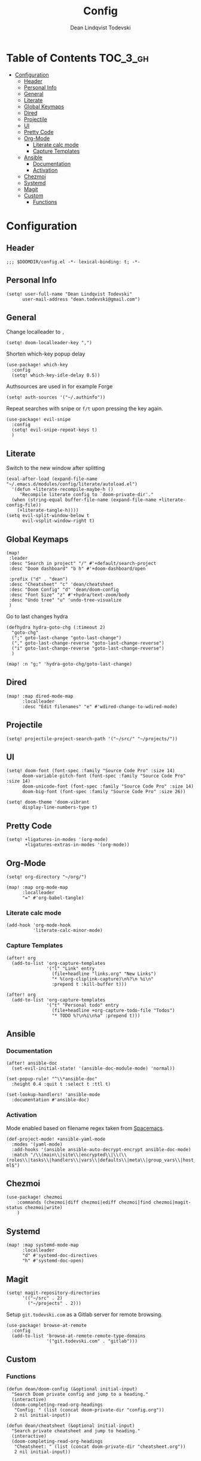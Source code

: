 #+TITLE: Config
#+AUTHOR: Dean Lindqvist Todevski
#+EMAIL: dean.todevski@gmail.com
#+LANGUAGE: en
#+STARTUP: inlineimages
# #+STARTUP: overview
#+PROPERTY: header-args :tangle yes :cache yes :results silent :padline no

* Table of Contents :TOC_3_gh:
:PROPERTIES:
:VISIBILITY: children
:END:
- [[#configuration][Configuration]]
  - [[#header][Header]]
  - [[#personal-info][Personal Info]]
  - [[#general][General]]
  - [[#literate][Literate]]
  - [[#global-keymaps][Global Keymaps]]
  - [[#dired][Dired]]
  - [[#projectile][Projectile]]
  - [[#ui][UI]]
  - [[#pretty-code][Pretty Code]]
  - [[#org-mode][Org-Mode]]
    - [[#literate-calc-mode][Literate calc mode]]
    - [[#capture-templates][Capture Templates]]
  - [[#ansible][Ansible]]
    - [[#documentation][Documentation]]
    - [[#activation][Activation]]
  - [[#chezmoi][Chezmoi]]
  - [[#systemd][Systemd]]
  - [[#magit][Magit]]
  - [[#custom][Custom]]
    - [[#functions][Functions]]

* Configuration
:PROPERTIES:
:VISIBILITY: children
:END:
** Header
#+BEGIN_SRC elisp
;;; $DOOMDIR/config.el -*- lexical-binding: t; -*-
#+END_SRC

** Personal Info
#+BEGIN_SRC elisp
(setq! user-full-name "Dean Lindqvist Todevski"
      user-mail-address "dean.todevski@gmail.com")
#+END_SRC

** General
Change localleader to ~,~
#+BEGIN_SRC elisp
(setq! doom-localleader-key ",")
#+END_SRC

Shorten which-key popup delay
#+BEGIN_SRC elisp
(use-package! which-key
  :config
  (setq! which-key-idle-delay 0.5))
#+END_SRC

Authsources are used in for example Forge
#+BEGIN_SRC elisp
(setq! auth-sources '("~/.authinfo"))
#+END_SRC

Repeat searches with snipe or ~f/t~ upon pressing the key again.
#+BEGIN_SRC elisp
(use-package! evil-snipe
  :config
  (setq! evil-snipe-repeat-keys t)
  )
#+END_SRC

** Literate
Switch to the new window after splitting
#+BEGIN_SRC elisp
(eval-after-load (expand-file-name "~/.emacs.d/modules/config/literate/autoload.el")
  '(defun +literate-recompile-maybe-h ()
     "Recompile literate config to `doom-private-dir'."
  (when (string-equal buffer-file-name (expand-file-name +literate-config-file))
    (+literate-tangle-h))))
(setq evil-split-window-below t
      evil-vsplit-window-right t)
#+END_SRC

** Global Keymaps

#+BEGIN_SRC elisp
(map!
 :leader
 :desc "Search in project" "/" #'+default/search-project
 :desc "Doom dashboard" "b h" #'+doom-dashboard/open

 :prefix ("d" . "dean")
 :desc "Cheatsheet" "c" 'dean/cheatsheet
 :desc "Doom Config" "d" 'dean/doom-config
 :desc "Font Size" "z" #'+hydra/text-zoom/body
 :desc "Undo tree" "u" 'undo-tree-visualize
 )
#+END_SRC

Go to last changes hydra
#+BEGIN_SRC elisp
(defhydra hydra-goto-chg (:timeout 2)
  "goto-chg"
  (";" goto-last-change "goto-last-change")
  ("," goto-last-change-reverse "goto-last-change-reverse")
  ("i" goto-last-change-reverse "goto-last-change-reverse")
  )

(map! :n "g;" 'hydra-goto-chg/goto-last-change)
#+END_SRC

** Dired
#+BEGIN_SRC elisp
(map! :map dired-mode-map
      :localleader
      :desc "Edit filenames" "e" #'wdired-change-to-wdired-mode)
#+END_SRC

** Projectile
#+BEGIN_SRC elisp
(setq! projectile-project-search-path '("~/src/" "~/projects/"))
#+END_SRC

** UI
#+BEGIN_SRC elisp
(setq! doom-font (font-spec :family "Source Code Pro" :size 14)
      doom-variable-pitch-font (font-spec :family "Source Code Pro" :size 14)
      doom-unicode-font (font-spec :family "Source Code Pro" :size 14)
      doom-big-font (font-spec :family "Source Code Pro" :size 26))

(setq! doom-theme 'doom-vibrant
      display-line-numbers-type t)
#+END_SRC

** Pretty Code
#+BEGIN_SRC elisp
(setq! +ligatures-in-modes '(org-mode)
       +ligatures-extras-in-modes '(org-mode))
#+END_SRC

** Org-Mode
#+BEGIN_SRC elisp
(setq! org-directory "~/org/")

(map! :map org-mode-map
      :localleader
      "=" #'org-babel-tangle)
#+END_SRC

*** Literate calc mode
#+BEGIN_SRC elisp
(add-hook 'org-mode-hook
          'literate-calc-minor-mode)
#+END_SRC

*** Capture Templates
#+BEGIN_SRC elisp
(after! org
  (add-to-list 'org-capture-templates
               '("l" "Link" entry
                 (file+headline "links.org" "New Links")
                 "* %(org-cliplink-capture)\n%?\n %i\n"
                 :prepend t :kill-buffer t)))

(after! org
  (add-to-list 'org-capture-templates
               '("t" "Personal todo" entry
                 (file+headline +org-capture-todo-file "Todos")
                 "* TODO %?\n%i\n%a" :prepend t)))
#+END_SRC

** Ansible
*** Documentation
#+BEGIN_SRC elisp
(after! ansible-doc
  (set-evil-initial-state! '(ansible-doc-module-mode) 'normal))

(set-popup-rule! "^\\*ansible-doc"
  :height 0.4 :quit t :select t :ttl t)

(set-lookup-handlers! 'ansible-mode
  :documentation #'ansible-doc)
#+END_SRC

*** Activation
Mode enabled based on filename regex taken from [[https://github.com/syl20bnr/spacemacs/blob/develop/layers/%2Btools/ansible/config.el#L19][Spacemacs]].

#+BEGIN_SRC elisp
(def-project-mode! +ansible-yaml-mode
  :modes '(yaml-mode)
  :add-hooks '(ansible ansible-auto-decrypt-encrypt ansible-doc-mode)
  :match "/\\(main\\|site\\|encrypted\\|\\(\\(roles\\|tasks\\|handlers\\|vars\\|defaults\\|meta\\|group_vars\\|host_vars\\)/.+\\)\\)\\.ya?ml$")
#+END_SRC

** Chezmoi
#+BEGIN_SRC elisp
(use-package! chezmoi
    :commands (chezmoi|diff chezmoi|ediff chezmoi|find chezmoi|magit-status chezmoi|write)
    )
#+END_SRC

** Systemd
#+BEGIN_SRC elisp
(map! :map systemd-mode-map
      :localleader
      "d" #'systemd-doc-directives
      "h" #'systemd-doc-open)
#+END_SRC

** Magit
#+BEGIN_SRC elisp
(setq! magit-repository-directories
      '(("~/src" . 2)
        ("~/projects" . 2)))
#+END_SRC

Setup =git.todevski.com= as a Gitlab server for remote browsing.
#+BEGIN_SRC elisp
(use-package! browse-at-remote
  :config
  (add-to-list 'browse-at-remote-remote-type-domains
               '("git.todevski.com" . "gitlab")))
#+END_SRC


** Custom
*** Functions
#+BEGIN_SRC elisp
(defun dean/doom-config (&optional initial-input)
  "Search Doom private config and jump to a heading."
  (interactive)
  (doom-completing-read-org-headings
   "Config: " (list (concat doom-private-dir "config.org"))
   2 nil initial-input))

(defun dean/cheatsheet (&optional initial-input)
  "Search private cheatsheet and jump to heading."
  (interactive)
  (doom-completing-read-org-headings
   "Cheatsheet: " (list (concat doom-private-dir "cheatsheet.org"))
   2 nil initial-input))
#+END_SRC
